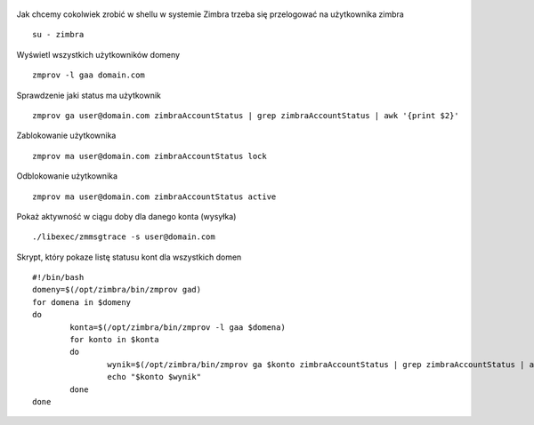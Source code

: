 .. title: Przydatne polecenia w Zimbra
.. slug: przydatne-polecenia-w-zimbra
.. date: 2017-06-10
.. tags: linux, zimbra, poczta
.. category: tech
.. link: 
.. description: 
.. type: text

.. figure:: https://satkas.waw.pl/data/uploads/images/zimbra.png
        :target: https://satkas.waw.pl/?post=przydatne-polecenia-w-zimbra
        :alt: 'Zimbra'

Jak chcemy cokolwiek zrobić w shellu w systemie Zimbra trzeba się przelogować na użytkownika zimbra
::

        su - zimbra

Wyświetl wszystkich użytkowników domeny
::

        zmprov -l gaa domain.com

Sprawdzenie jaki status ma użytkownik
::

        zmprov ga user@domain.com zimbraAccountStatus | grep zimbraAccountStatus | awk '{print $2}'

Zablokowanie użytkownika
::

        zmprov ma user@domain.com zimbraAccountStatus lock

Odblokowanie użytkownika
::

        zmprov ma user@domain.com zimbraAccountStatus active

Pokaż aktywność w ciągu doby  dla danego konta (wysyłka)
::

        ./libexec/zmmsgtrace -s user@domain.com

Skrypt, który pokaze listę statusu kont dla wszystkich domen
::

        #!/bin/bash
        domeny=$(/opt/zimbra/bin/zmprov gad)
        for domena in $domeny
        do
                konta=$(/opt/zimbra/bin/zmprov -l gaa $domena)
                for konto in $konta
                do
                        wynik=$(/opt/zimbra/bin/zmprov ga $konto zimbraAccountStatus | grep zimbraAccountStatus | awk '{print $2}')
                        echo "$konto $wynik"
                done
        done
